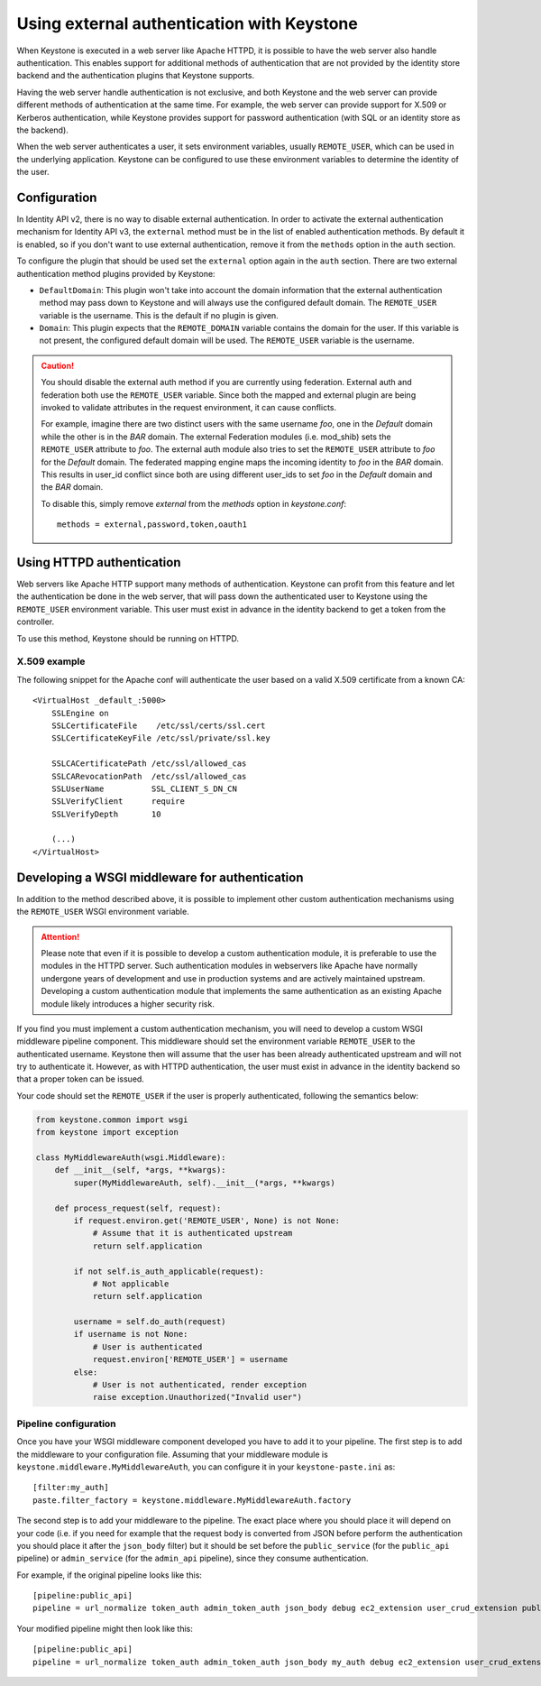 ===========================================
Using external authentication with Keystone
===========================================
.. _external-auth:

When Keystone is executed in a web server like Apache HTTPD,
it is possible to have the web server also handle authentication.
This enables support for additional methods of authentication that 
are not provided by the identity store backend and
the authentication plugins that Keystone supports.

Having the web server handle authentication is not exclusive, and both
Keystone and the web server can provide different methods of authentication at
the same time. For example, the web server can provide support for X.509 or
Kerberos authentication, while Keystone provides support for password
authentication (with SQL or an identity store as the backend).

When the web server authenticates a user, it sets environment variables,
usually ``REMOTE_USER``, which can be used in the underlying application.
Keystone can be configured to use these environment variables to determine the
identity of the user.

Configuration
=============

In Identity API v2, there is no way to disable external authentication. In
order to activate the external authentication mechanism for Identity API v3,
the ``external`` method must be in the list of enabled authentication methods.
By default it is enabled, so if you don't want to use external authentication,
remove it from the ``methods`` option in the ``auth`` section.

To configure the plugin that should be used set the ``external`` option again
in the ``auth`` section. There are two external authentication method plugins
provided by Keystone:

* ``DefaultDomain``: This plugin won't take into account the domain information
  that the external authentication method may pass down to Keystone and will
  always use the configured default domain. The ``REMOTE_USER`` variable is the
  username. This is the default if no plugin is given.

* ``Domain``: This plugin expects that the ``REMOTE_DOMAIN`` variable contains
  the domain for the user. If this variable is not present, the configured
  default domain will be used. The ``REMOTE_USER`` variable is the username.

.. CAUTION::

    You should disable the external auth method if you are currently using
    federation. External auth and federation both use the ``REMOTE_USER``
    variable. Since both the mapped and external plugin are being invoked to
    validate attributes in the request environment, it can cause conflicts.

    For example, imagine there are two distinct users with the same username
    `foo`, one in the `Default` domain while the other is in the `BAR` domain.
    The external Federation modules (i.e. mod_shib) sets the ``REMOTE_USER``
    attribute to `foo`. The external auth module also tries to set the
    ``REMOTE_USER`` attribute to `foo` for the `Default` domain. The
    federated mapping engine maps the incoming identity to `foo` in the `BAR`
    domain. This results in user_id conflict since both are using different
    user_ids to set `foo` in the `Default` domain and the `BAR` domain.

    To disable this, simply remove `external` from the `methods` option in
    `keystone.conf`::

       methods = external,password,token,oauth1

Using HTTPD authentication
==========================

Web servers like Apache HTTP support many methods of authentication. Keystone
can profit from this feature and let the authentication be done in the web
server, that will pass down the authenticated user to Keystone using the
``REMOTE_USER`` environment variable. This user must exist in advance in the
identity backend to get a token from the controller.

To use this method, Keystone should be running on HTTPD.

X.509 example
-------------

The following snippet for the Apache conf will authenticate the user based on
a valid X.509 certificate from a known CA::

    <VirtualHost _default_:5000>
        SSLEngine on
        SSLCertificateFile    /etc/ssl/certs/ssl.cert
        SSLCertificateKeyFile /etc/ssl/private/ssl.key

        SSLCACertificatePath /etc/ssl/allowed_cas
        SSLCARevocationPath  /etc/ssl/allowed_cas
        SSLUserName          SSL_CLIENT_S_DN_CN
        SSLVerifyClient      require
        SSLVerifyDepth       10

        (...)
    </VirtualHost>

Developing a WSGI middleware for authentication
===============================================

In addition to the method described above, it is possible to implement other
custom authentication mechanisms using the ``REMOTE_USER`` WSGI environment
variable.

.. ATTENTION::

    Please note that even if it is possible to develop a custom authentication
    module, it is preferable to use the modules in the HTTPD server. Such
    authentication modules in webservers like Apache have normally undergone
    years of development and use in production systems and are actively
    maintained upstream. Developing a custom authentication module that
    implements the same authentication as an existing Apache module likely
    introduces a higher security risk.

If you find you must implement a custom authentication mechanism, you will need
to develop a custom WSGI middleware pipeline component. This middleware should
set the environment variable ``REMOTE_USER`` to the authenticated username.
Keystone then will assume that the user has been already authenticated upstream
and will not try to authenticate it. However, as with HTTPD authentication, the
user must exist in advance in the identity backend so that a proper token can
be issued.

Your code should set the ``REMOTE_USER`` if the user is properly authenticated,
following the semantics below:

.. code-block:: python

    from keystone.common import wsgi
    from keystone import exception

    class MyMiddlewareAuth(wsgi.Middleware):
        def __init__(self, *args, **kwargs):
            super(MyMiddlewareAuth, self).__init__(*args, **kwargs)

        def process_request(self, request):
            if request.environ.get('REMOTE_USER', None) is not None:
                # Assume that it is authenticated upstream
                return self.application

            if not self.is_auth_applicable(request):
                # Not applicable
                return self.application

            username = self.do_auth(request)
            if username is not None:
                # User is authenticated
                request.environ['REMOTE_USER'] = username
            else:
                # User is not authenticated, render exception
                raise exception.Unauthorized("Invalid user")


Pipeline configuration
----------------------

Once you have your WSGI middleware component developed you have to add it to
your pipeline. The first step is to add the middleware to your configuration
file. Assuming that your middleware module is
``keystone.middleware.MyMiddlewareAuth``, you can configure it in your
``keystone-paste.ini`` as::

    [filter:my_auth]
    paste.filter_factory = keystone.middleware.MyMiddlewareAuth.factory

The second step is to add your middleware to the pipeline. The exact place
where you should place it will depend on your code (i.e. if you need for
example that the request body is converted from JSON before perform the
authentication you should place it after the ``json_body`` filter) but it
should be set before the ``public_service`` (for the ``public_api`` pipeline)
or ``admin_service`` (for the ``admin_api`` pipeline), since they consume
authentication.

For example, if the original pipeline looks like this::

    [pipeline:public_api]
    pipeline = url_normalize token_auth admin_token_auth json_body debug ec2_extension user_crud_extension public_service

Your modified pipeline might then look like this::

    [pipeline:public_api]
    pipeline = url_normalize token_auth admin_token_auth json_body my_auth debug ec2_extension user_crud_extension public_service
